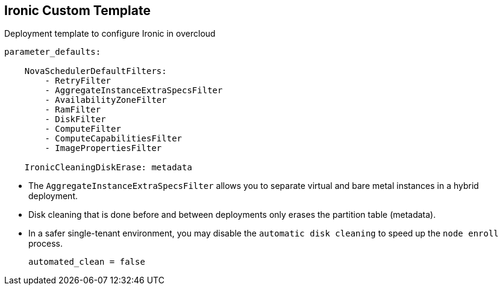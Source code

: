:scrollbar:
:data-uri:
:noaudio:

== Ironic Custom Template

.Deployment template to configure Ironic in overcloud
[%nowrap]
----
parameter_defaults:

    NovaSchedulerDefaultFilters:
        - RetryFilter
        - AggregateInstanceExtraSpecsFilter
        - AvailabilityZoneFilter
        - RamFilter
        - DiskFilter
        - ComputeFilter
        - ComputeCapabilitiesFilter
        - ImagePropertiesFilter

    IronicCleaningDiskErase: metadata
----

* The `AggregateInstanceExtraSpecsFilter` allows you to separate virtual and bare metal instances in a hybrid deployment.

* Disk cleaning that is done before and between deployments only erases the partition table (metadata).

* In a safer single-tenant environment, you may disable the `automatic disk cleaning` to speed up the `node enroll` process.
+
----
automated_clean = false
----

ifdef::showscript[]

=== Transcript

endif::showscript[]

